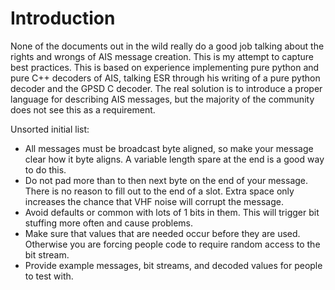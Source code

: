 
* Introduction

None of the documents out in the wild really do a good job talking
about the rights and wrongs of AIS message creation. This is my
attempt to capture best practices. This is based on experience
implementing pure python and pure C++ decoders of AIS, talking ESR
through his writing of a pure python decoder and the GPSD C decoder.
The real solution is to introduce a proper language for describing AIS
messages, but the majority of the community does not see this as a
requirement.

Unsorted initial list:

- All messages must be broadcast byte aligned, so make your message
  clear how it byte aligns.  A variable length spare at the end is a
  good way to do this.
- Do not pad more than to then next byte on the end of your message.
  There is no reason to fill out to the end of a slot.  Extra space
  only increases the chance that VHF noise will corrupt the message.
- Avoid defaults or common with lots of 1 bits in them.  This will
  trigger bit stuffing more often and cause problems.
- Make sure that values that are needed occur before they are used.
  Otherwise you are forcing people code to require random access to
  the bit stream.
- Provide example messages, bit streams, and decoded values for people
  to test with.
